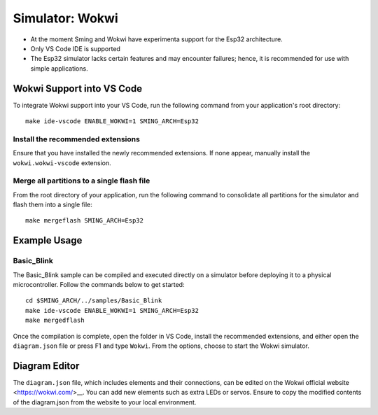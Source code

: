 ****************
Simulator: Wokwi
****************

.. highlight:: bash

* At the moment Sming and Wokwi have experimenta support for the Esp32 architecture. 
* Only VS Code IDE is supported
* The Esp32 simulator lacks certain features and may encounter failures; hence, it is recommended for use with simple applications.

Wokwi Support into VS Code
==========================

To integrate Wokwi support into your VS Code, run the following command from your application's root directory::

    make ide-vscode ENABLE_WOKWI=1 SMING_ARCH=Esp32

Install the recommended extensions
----------------------------------

Ensure that you have installed the newly recommended extensions. If none appear, manually install the ``wokwi.wokwi-vscode`` extension.

Merge all partitions to a single flash file
-------------------------------------------

From the root directory of your application, run the following command to consolidate all partitions for the simulator and flash them into a single file::

    make mergeflash SMING_ARCH=Esp32

Example Usage
=============

Basic_Blink
-----------

The Basic_Blink sample can be compiled and executed directly on a simulator before deploying it to a physical microcontroller. 
Follow the commands below to get started::

    cd $SMING_ARCH/../samples/Basic_Blink
    make ide-vscode ENABLE_WOKWI=1 SMING_ARCH=Esp32
    make mergedflash

Once the compilation is complete, open the folder in VS Code, install the recommended extensions, and either open the ``diagram.json`` file or press F1 and type ``Wokwi``.
From the options, choose to start the Wokwi simulator.

Diagram Editor
==============
The ``diagram.json`` file, which includes elements and their connections, can be edited on the Wokwi official website <https://wokwi.com/>__. 
You can add new elements such as extra LEDs or servos. Ensure to copy the modified contents of the diagram.json from the website to your local environment.
